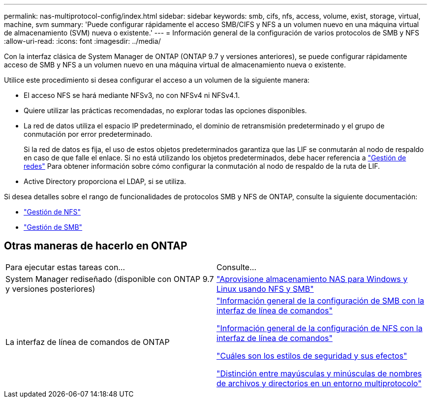 ---
permalink: nas-multiprotocol-config/index.html 
sidebar: sidebar 
keywords: smb, cifs, nfs, access, volume, exist, storage, virtual, machine, svm 
summary: 'Puede configurar rápidamente el acceso SMB/CIFS y NFS a un volumen nuevo en una máquina virtual de almacenamiento (SVM) nueva o existente.' 
---
= Información general de la configuración de varios protocolos de SMB y NFS
:allow-uri-read: 
:icons: font
:imagesdir: ../media/


[role="lead"]
Con la interfaz clásica de System Manager de ONTAP (ONTAP 9.7 y versiones anteriores), se puede configurar rápidamente acceso de SMB y NFS a un volumen nuevo en una máquina virtual de almacenamiento nueva o existente.

Utilice este procedimiento si desea configurar el acceso a un volumen de la siguiente manera:

* El acceso NFS se hará mediante NFSv3, no con NFSv4 ni NFSv4.1.
* Quiere utilizar las prácticas recomendadas, no explorar todas las opciones disponibles.
* La red de datos utiliza el espacio IP predeterminado, el dominio de retransmisión predeterminado y el grupo de conmutación por error predeterminado.
+
Si la red de datos es fija, el uso de estos objetos predeterminados garantiza que las LIF se conmutarán al nodo de respaldo en caso de que falle el enlace. Si no está utilizando los objetos predeterminados, debe hacer referencia a link:https://docs.netapp.com/us-en/ontap/networking/index.html["Gestión de redes"^] Para obtener información sobre cómo configurar la conmutación al nodo de respaldo de la ruta de LIF.

* Active Directory proporciona el LDAP, si se utiliza.


Si desea detalles sobre el rango de funcionalidades de protocolos SMB y NFS de ONTAP, consulte la siguiente documentación:

* https://docs.netapp.com/us-en/ontap/nfs-admin/index.html["Gestión de NFS"^]
* https://docs.netapp.com/us-en/ontap/smb-admin/index.html["Gestión de SMB"^]




== Otras maneras de hacerlo en ONTAP

|===


| Para ejecutar estas tareas con... | Consulte... 


| System Manager rediseñado (disponible con ONTAP 9.7 y versiones posteriores) | link:https://docs.netapp.com/us-en/ontap/task_nas_provision_nfs_and_smb.html["Aprovisione almacenamiento NAS para Windows y Linux usando NFS y SMB"^] 


| La interfaz de línea de comandos de ONTAP | link:https://docs.netapp.com/us-en/ontap/smb-config/index.html["Información general de la configuración de SMB con la interfaz de línea de comandos"^]

link:https://docs.netapp.com/us-en/ontap/nfs-config/index.html["Información general de la configuración de NFS con la interfaz de línea de comandos"^]

link:https://docs.netapp.com/us-en/ontap/nfs-admin/security-styles-their-effects-concept.html["Cuáles son los estilos de seguridad y sus efectos"^]

link:https://docs.netapp.com/us-en/ontap/nfs-admin/case-sensitivity-file-directory-multiprotocol-concept.html["Distinción entre mayúsculas y minúsculas de nombres de archivos y directorios en un entorno multiprotocolo"^] 
|===